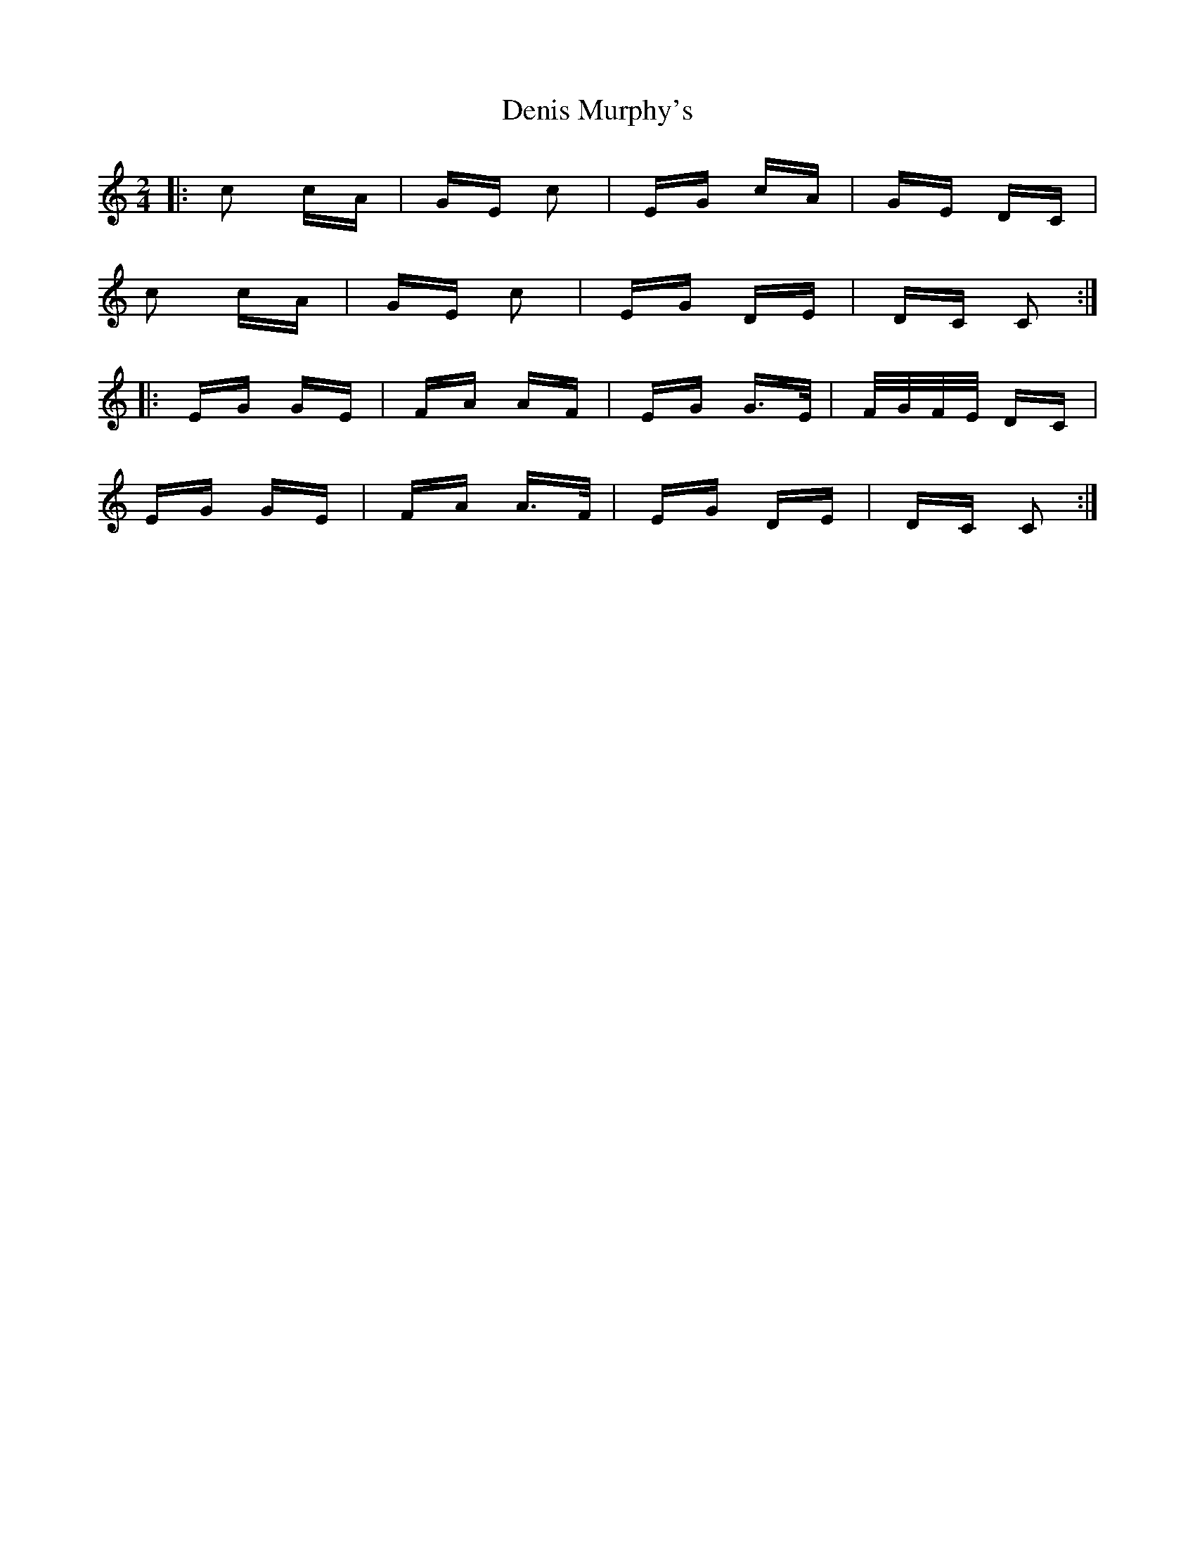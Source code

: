 X: 9803
T: Denis Murphy's
R: polka
M: 2/4
K: Cmajor
|:c2 cA|GE c2|EG cA|GE DC|
c2 cA|GE c2|EG DE|DC C2:|
|:EG GE|FA AF|EG G>E|F/G/F/E/ DC|
EG GE|FA A>F|EG DE|DC C2:|

